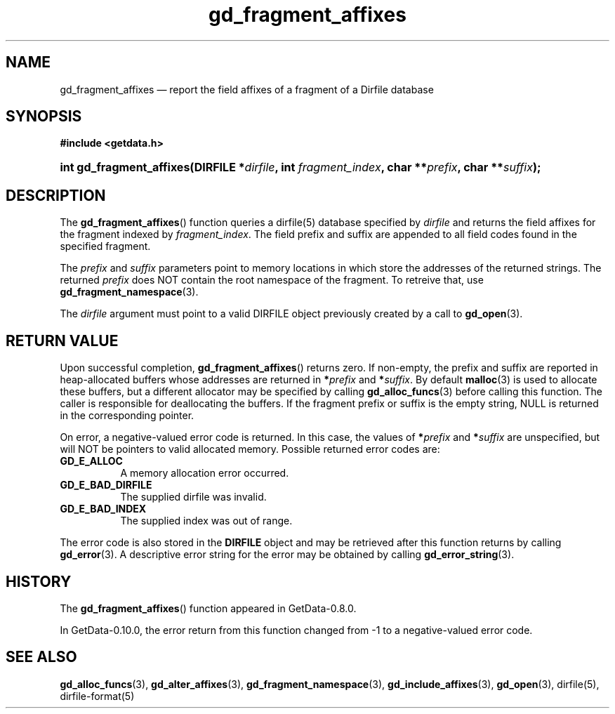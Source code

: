 .\" header.tmac.  GetData manual macros.
.\"
.\" Copyright (C) 2016 D. V. Wiebe
.\"
.\""""""""""""""""""""""""""""""""""""""""""""""""""""""""""""""""""""""""
.\"
.\" This file is part of the GetData project.
.\"
.\" Permission is granted to copy, distribute and/or modify this document
.\" under the terms of the GNU Free Documentation License, Version 1.2 or
.\" any later version published by the Free Software Foundation; with no
.\" Invariant Sections, with no Front-Cover Texts, and with no Back-Cover
.\" Texts.  A copy of the license is included in the `COPYING.DOC' file
.\" as part of this distribution.

.\" Format a function name with optional trailer: func_name()trailer
.de FN \" func_name [trailer]
.nh
.BR \\$1 ()\\$2
.hy
..

.\" Format a reference to section 3 of the manual: name(3)trailer
.de F3 \" func_name [trailer]
.nh
.BR \\$1 (3)\\$2
.hy
..

.\" Format the header of a list of definitons
.de DD \" name alt...
.ie "\\$2"" \{ \
.TP 8
.PD
.B \\$1 \}
.el \{ \
.PP
.B \\$1
.PD 0
.DD \\$2 \\$3 \}
..

.\" Start a code block: Note: groff defines an undocumented .SC for
.\" Bell Labs man legacy reasons.
.de SC
.fam C
.na
.nh
..

.\" End a code block
.de EC
.hy
.ad
.fam
..

.\" Format a structure pointer member: struct->member\fRtrailer
.de SPM \" struct member trailer
.nh
.ie "\\$3"" .IB \\$1 ->\: \\$2
.el .IB \\$1 ->\: \\$2\fR\\$3
.hy
..

.\" Format a function argument
.de ARG \" name trailer
.nh
.ie "\\$2"" .I \\$1
.el .IR \\$1 \\$2
.hy
..

.\" Hyphenation exceptions
.hw sarray carray lincom linterp
.\" gd_fragment_affixes.3.  The gd_fragment_affixes man page.
.\"
.\" Copyright (C) 2012, 2015, 2016 D. V. Wiebe
.\"
.\""""""""""""""""""""""""""""""""""""""""""""""""""""""""""""""""""""""""
.\"
.\" This file is part of the GetData project.
.\"
.\" Permission is granted to copy, distribute and/or modify this document
.\" under the terms of the GNU Free Documentation License, Version 1.2 or
.\" any later version published by the Free Software Foundation; with no
.\" Invariant Sections, with no Front-Cover Texts, and with no Back-Cover
.\" Texts.  A copy of the license is included in the `COPYING.DOC' file
.\" as part of this distribution.
.\"
.TH gd_fragment_affixes 3 "25 December 2016" "Version 0.10.0" "GETDATA"

.SH NAME
gd_fragment_affixes \(em report the field affixes of a fragment of a Dirfile database

.SH SYNOPSIS
.SC
.B #include <getdata.h>
.HP
.BI "int gd_fragment_affixes(DIRFILE *" dirfile ", int " fragment_index ,
.BI "char **" prefix ", char **" suffix );
.EC

.SH DESCRIPTION
The
.FN gd_fragment_affixes
function queries a dirfile(5) database specified by
.ARG dirfile
and returns the field affixes for the fragment indexed by
.ARG fragment_index .
The field prefix and suffix are appended to all field codes found in the
specified fragment.

The
.ARG prefix
and
.ARG suffix
parameters point to memory locations in which store the addresses of the
returned strings.  The returned
.ARG prefix
does NOT contain the root namespace of the fragment.  To retreive that, use
.F3 gd_fragment_namespace .

The
.ARG dirfile
argument must point to a valid DIRFILE object previously created by a call to
.F3 gd_open .

.SH RETURN VALUE
Upon successful completion,
.FN gd_fragment_affixes
returns zero.  If non-empty, the prefix and suffix are reported in
heap-allocated buffers whose addresses are returned in
.BI * prefix
and
.BI * suffix\fR.
By default
.F3 malloc
is used to allocate these buffers, but a different allocator may be specified
by calling
.F3 gd_alloc_funcs
before calling this function.  The caller is responsible for deallocating the
buffers.  If the fragment prefix or suffix is the empty string, NULL is
returned in the corresponding pointer.

On error, a negative-valued error code is returned.  In this case, the values of
.BI * prefix
and
.BI * suffix
are unspecified, but will NOT be pointers to valid allocated memory.  Possible
returned error codes are:
.DD GD_E_ALLOC
A memory allocation error occurred.
.DD GD_E_BAD_DIRFILE
The supplied dirfile was invalid.
.DD GD_E_BAD_INDEX
The supplied index was out of range.
.PP
The error code is also stored in the
.B DIRFILE
object and may be retrieved after this function returns by calling
.F3 gd_error .
A descriptive error string for the error may be obtained by calling
.F3 gd_error_string .

.SH HISTORY
The
.FN gd_fragment_affixes
function appeared in GetData-0.8.0.

In GetData-0.10.0, the error return from this function changed from -1 to a
negative-valued error code.

.SH SEE ALSO
.F3 gd_alloc_funcs ,
.F3 gd_alter_affixes ,
.F3 gd_fragment_namespace ,
.F3 gd_include_affixes ,
.F3 gd_open ,
dirfile(5),
dirfile-format(5)
